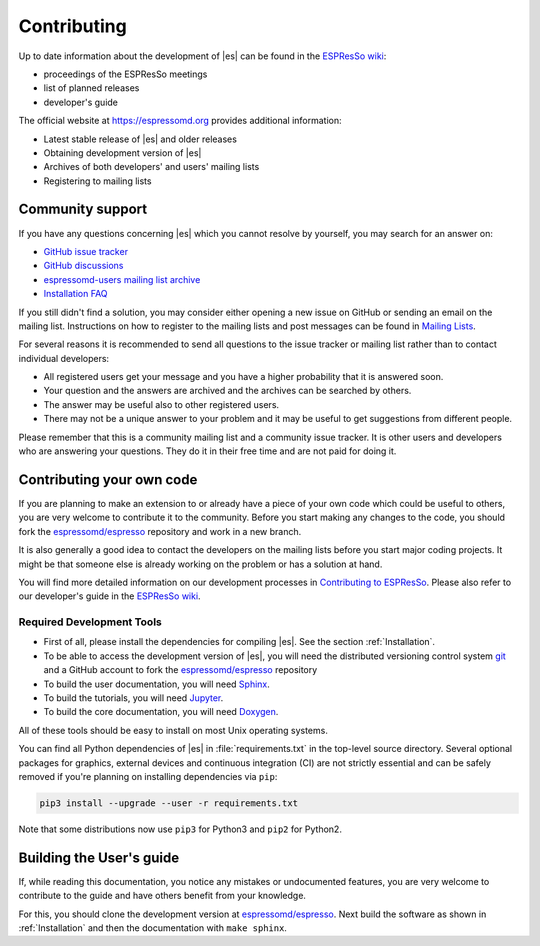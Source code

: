 .. _Contributing:

Contributing
============

Up to date information about the development of |es| can be found in the
`ESPResSo wiki <https://github.com/espressomd/espresso/wiki>`__:

- proceedings of the ESPResSo meetings
- list of planned releases
- developer's guide

The official website at https://espressomd.org provides additional information:

-  Latest stable release of |es| and older releases
-  Obtaining development version of |es|
-  Archives of both developers' and users' mailing lists
-  Registering to mailing lists

.. _Community support:

Community support
-----------------

If you have any questions concerning |es| which you cannot resolve by
yourself, you may search for an answer on:

- `GitHub issue tracker <https://github.com/espressomd/espresso/issues?q=>`__
- `GitHub discussions <https://github.com/espressomd/espresso/discussions>`__
- `espressomd-users mailing list archive <https://lists.nongnu.org/archive/html/espressomd-users/>`__
- `Installation FAQ <https://github.com/espressomd/espresso/wiki/Installation-FAQ>`__

If you still didn't find a solution, you may consider either opening a new issue
on GitHub or sending an email on the mailing list. Instructions on how to
register to the mailing lists and post messages can be found in `Mailing Lists
<https://espressomd.org/wordpress/community-and-support/mailing-lists/>`__.

For several reasons it is recommended to send all questions to the issue
tracker or mailing list rather than to contact individual developers:

-  All registered users get your message and you have a higher
   probability that it is answered soon.
-  Your question and the answers are archived and the archives can be
   searched by others.
-  The answer may be useful also to other registered users.
-  There may not be a unique answer to your problem and it may be useful
   to get suggestions from different people.

Please remember that this is a community mailing list and a community issue
tracker. It is other users and developers who are answering your questions.
They do it in their free time and are not paid for doing it.

.. _Contributing your own code:

Contributing your own code
--------------------------

If you are planning to make an extension to or already have a piece of
your own code which could be useful to others, you are very welcome to
contribute it to the community. Before you start making any changes to
the code, you should fork the `espressomd/espresso
<https://github.com/espressomd/espresso>`__ repository and work in a new branch.

It is also generally a good idea to contact the developers on the mailing lists
before you start major coding projects. It might be that someone else is already
working on the problem or has a solution at hand.

You will find more detailed information on our development processes in
`Contributing to ESPResSo
<https://github.com/espressomd/espresso/blob/python/CONTRIBUTING.md>`__.
Please also refer to our developer's guide in the
`ESPResSo wiki <https://github.com/espressomd/espresso/wiki>`__.

.. _Required Development Tools:

Required Development Tools
^^^^^^^^^^^^^^^^^^^^^^^^^^

-  First of all, please install the dependencies for compiling |es|.
   See the section :ref:`Installation`.

-  To be able to access the development version of |es|, you will need the
   distributed versioning control system git_ and a GitHub account to fork the
   `espressomd/espresso <https://github.com/espressomd/espresso>`__ repository

-  To build the user documentation, you will need Sphinx_.

-  To build the tutorials, you will need Jupyter_.

-  To build the core documentation, you will need Doxygen_.

All of these tools should be easy to install on most Unix operating systems.

You can find all Python dependencies of |es| in :file:`requirements.txt` in the
top-level source directory. Several optional packages for graphics, external
devices and continuous integration (CI) are not strictly essential and can be
safely removed if you're planning on installing dependencies via ``pip``:

.. code-block:: bash

   pip3 install --upgrade --user -r requirements.txt

Note that some distributions now use ``pip3`` for Python3 and ``pip2`` for
Python2.


.. _Building the User's guide:

Building the User's guide
-------------------------

If, while reading this documentation, you notice any mistakes or
undocumented features, you are very welcome to
contribute to the guide and have others benefit from your knowledge.

For this, you should clone the development version at `espressomd/espresso
<https://github.com/espressomd/espresso>`__. Next build the software as shown
in :ref:`Installation` and then the documentation with ``make sphinx``.


.. _git: https://git-scm.com/

.. _Doxygen: https://www.doxygen.nl/manual/index.html

.. _Sphinx: https://www.sphinx-doc.org/en/master/

.. _Jupyter: https://jupyter.org
